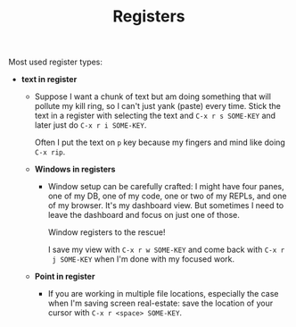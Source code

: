 #+TITLE: Registers

Most used register types:

- **text in register**
  - Suppose I want a chunk of text but am doing something that will
    pollute my kill ring, so I can't just yank (paste) every
    time. Stick the text in a register with selecting the text and
    =C-x r s SOME-KEY= and later just do =C-x r i SOME-KEY=.

    Often I put the text on =p= key because my fingers and mind like
    doing =C-x rip=.

  - **Windows in registers**
    - Window setup can be carefully crafted: I might have four panes,
      one of my DB, one of my code, one or two of my REPLs, and one of
      my browser. It's my dashboard view. But sometimes I need to
      leave the dashboard and focus on just one of those.

      Window registers to the rescue!

      I save my view with =C-x r w SOME-KEY= and come back with =C-x r
      j SOME-KEY= when I'm done with my focused work.

  - **Point in register**
    - If you are working in multiple file locations, especially the
      case when I'm saving screen real-estate: save the location of
      your cursor with =C-x r <space> SOME-KEY=.
